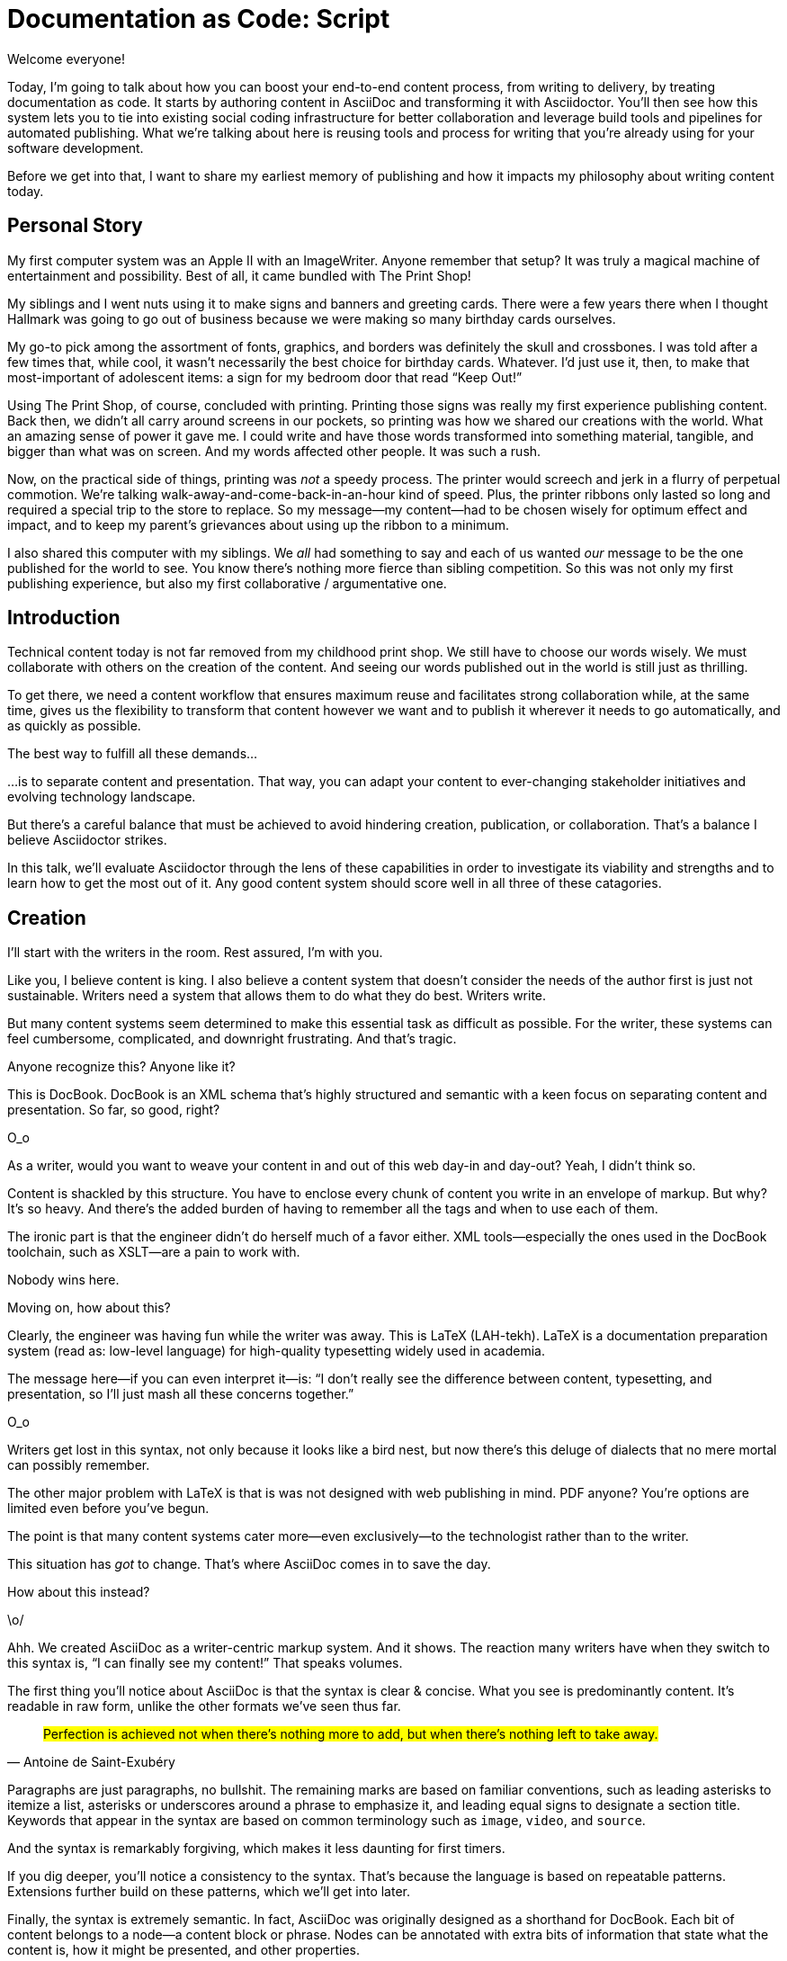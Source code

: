 = Documentation as Code: Script

// .TODO
// - code friendly; built-in support for highlighted source blocks

// tag::title[]
[duration=1m]
Welcome everyone!

Today, I'm going to talk about how you can boost your end-to-end content process, from writing to delivery, by treating documentation as code.
It starts by authoring content in AsciiDoc and transforming it with Asciidoctor.
You'll then see how this system lets you to tie into existing social coding infrastructure for better collaboration and leverage build tools and pipelines for automated publishing.
What we're talking about here is reusing tools and process for writing that you're already using for your software development.

Before we get into that, I want to share my earliest memory of publishing and how it impacts my philosophy about writing content today.
// end::title[]

[duration=3m]
== Personal Story

// tag::print-shop-box[]
My first computer system was an Apple II with an ImageWriter.
Anyone remember that setup?
It was truly a magical machine of entertainment and possibility.
Best of all, it came bundled with The Print Shop!
// end::print-shop-box[]

// tag::print-shop-select[]
My siblings and I went nuts using it to make signs and banners and greeting cards.
There were a few years there when I thought Hallmark was going to go out of business because we were making so many birthday cards ourselves.

My go-to pick among the assortment of fonts, graphics, and borders was definitely the skull and crossbones.
I was told after a few times that, while cool, it wasn't necessarily the best choice for birthday cards.
Whatever.
I'd just use it, then, to make that most-important of adolescent items: a sign for my bedroom door that read "`Keep Out!`"
// end::print-shop-select[]

// tag::print-long-banner[]
Using The Print Shop, of course, concluded with printing.
Printing those signs was really my first experience publishing content.
Back then, we didn't all carry around screens in our pockets, so printing was how we shared our creations with the world.
What an amazing sense of power it gave me.
I could write and have those words transformed into something material, tangible, and bigger than what was on screen.
And my words affected other people.
It was such a rush.
// end::print-long-banner[]

// tag::color-ribbon-cartridge[]
Now, on the practical side of things, printing was _not_ a speedy process.
The printer would screech and jerk in a flurry of perpetual commotion.
We're talking walk-away-and-come-back-in-an-hour kind of speed.
//DA: NOTE foreshadow automation here
//DA: Watching the printer's automation was fascinating, but would quickly put you into a trance. (video)
//DA: TODO typos were glaring (as you can see if you study banner image); mistakes were made; spell check twice, print once
Plus, the printer ribbons only lasted so long and required a special trip to the store to replace.
So my message--my content--had to be chosen wisely for optimum effect and impact, and to keep my parent's grievances about using up the ribbon to a minimum.
// end::color-ribbon-cartridge[]

// tag::print-banner[]
I also shared this computer with my siblings.
We _all_ had something to say and each of us wanted _our_ message to be the one published for the world to see.
You know there's nothing more fierce than sibling competition.
So this was not only my first publishing experience, but also my first collaborative / argumentative one.
//DA: ...feeding into a world of automation
// end::print-banner[]

[duration=2m]
== Introduction

// tag::many-masters[]
Technical content today is not far removed from my childhood print shop.
We still have to choose our words wisely.
We must collaborate with others on the creation of the content.
And seeing our words published out in the world is still just as thrilling.

To get there, we need a content workflow that ensures maximum reuse and facilitates strong collaboration while, at the same time, gives us the flexibility to transform that content however we want and to publish it wherever it needs to go automatically, and as quickly as possible.

The best way to fulfill all these demands...
// end::many-masters[]

// tag::separate[]
...is to separate content and presentation.
//and even from the infrastructure that makes the presentation possible.
That way, you can adapt your content to ever-changing stakeholder initiatives and evolving technology landscape.
// end::separate[]

// tag::agenda[]
// idea for visual: show magnifying glass overlay on list to indicate we're studying each capability
But there's a careful balance that must be achieved to avoid hindering creation, publication, or collaboration.
That's a balance I believe Asciidoctor strikes.

In this talk, we'll evaluate Asciidoctor through the lens of these capabilities in order to investigate its viability and strengths and to learn how to get the most out of it.
Any good content system should score well in all three of these catagories.
// end::agenda[]

[duration=10m]
== Creation

// tag::creation[]
I'll start with the writers in the room.
Rest assured, I'm with you.

Like you, I believe content is king.
I also believe a content system that doesn't consider the needs of the author first is just not sustainable.
//alt: never going to work.
Writers need a system that allows them to do what they do best.
Writers write.
// end::creation[]

// tag::confined[]
But many content systems seem determined to make this essential task as difficult as possible.
//SAW: alt: fundamental task
For the writer, these systems can feel cumbersome, complicated, and downright frustrating.
And that's tragic.
//alt: The struggle is real.
// end::confined[]

// DJA: Let's assume we're looking to create a document like this (show published output). What's out there that we can use write this?

// tag::docbook[]
Anyone recognize this?
Anyone like it?

This is DocBook.
DocBook is an XML schema that's highly structured and semantic with a keen focus on separating content and presentation.
So far, so good, right?
// end::docbook[]

// tag::docbook-critique-a[]
O_o
// end::docbook-critique-a[]

// tag::docbook-critique-b[]
// SAW: image of a knotted mess or massive, sticky web/goo
As a writer, would you want to weave your content in and out of this web day-in and day-out?
Yeah, I didn't think so.

Content is shackled by this structure.
You have to enclose every chunk of content you write in an envelope of markup.
But why?
It's so heavy.
And there's the added burden of having to remember all the tags and when to use each of them.

The ironic part is that the engineer didn't do herself much of a favor either.
XML tools--especially the ones used in the DocBook toolchain, such as XSLT--are a pain to work with.

Nobody wins here.
// SAW: image meme opposite of winning
// end::docbook-critique-b[]

// tag::latex[]
Moving on, how about this?

Clearly, the engineer was having fun while the writer was away.
This is LaTeX (LAH-tekh).
LaTeX is a documentation preparation system (read as: low-level language) for high-quality typesetting widely used in academia.

The message here--if you can even interpret it--is:
"`I don't really see the difference between content, typesetting, and presentation, so I'll just mash all these concerns together.`"
// end::latex[]

// tag::latex-critique-a[]
O_o
// end::latex-critique-a[]

// tag::latex-critique-b[]
Writers get lost in this syntax, not only because it looks like a bird nest, but now there's this deluge of dialects that no mere mortal can possibly remember.
// SAW: alt: labrynth/maze which matches the "get lost" concept
// end::latex-critique-b[]

// tag::got-pdf[]
The other major problem with LaTeX is that is was not designed with web publishing in mind.
PDF anyone?
You're options are limited even before you've begun.

The point is that many content systems cater more--even exclusively--to the technologist rather than to the writer.

This situation has _got_ to change.
That's where AsciiDoc comes in to save the day.
// end::got-pdf[]

// tag::asciidoc[]
How about this instead?
// end::asciidoc[]

// tag::asciidoc-critique[]
\o/

Ahh.
We created AsciiDoc as a writer-centric markup system.
And it shows.
The reaction many writers have when they switch to this syntax is, "`I can finally see my content!`"
That speaks volumes.
// end::asciidoc-critique[]

// concise * consistent * semantic
// tag::asciidoc-qualities[]
//LAR: Can we have a series of example slides as you go through this list of benefits?
//LAR: That would be more informative and engaging.
//LAR: I'm not wild about the highlighted list because it isn't "showing" what you're talking about, which is the point, right?
//LAR: Slides that show the AsciiDoc version and what is created (like the reference manual) would be great.
The first thing you'll notice about AsciiDoc is that the syntax is clear & concise.
//LAR: a slide here of the syntax that shows what you mean.
What you see is predominantly content.
It's readable in raw form, unlike the other formats we've seen thus far.

//LAR: Is this quote necessary?
//LAR: Maybe make it a slide and move it to the end of this section?
//SAW: Agree with LAR, the quote, while applicable, isn't needed and probably breaks the flow of the narrative.
"#Perfection is achieved not when there's nothing more to add, but when there's nothing left to take away.#"
-- Antoine de Saint-Exubéry

Paragraphs are just paragraphs, no bullshit.
//LAR: give me an example slide.
The remaining marks are based on familiar conventions, such as leading asterisks to itemize a list, asterisks or underscores around a phrase to emphasize it, and leading equal signs to designate a section title.
//LAR: another slide example.
Keywords that appear in the syntax are based on common terminology such as `image`, `video`, and `source`.

And the syntax is remarkably forgiving, which makes it less daunting for first timers.

If you dig deeper, you'll notice a consistency to the syntax.
That's because the language is based on repeatable patterns.
Extensions further build on these patterns, which we'll get into later.

Finally, the syntax is extremely semantic.
In fact, AsciiDoc was originally designed as a shorthand for DocBook.
Each bit of content belongs to a node--a content block or phrase.
Nodes can be annotated with extra bits of information that state what the content is, how it might be presented, and other properties.
//SAW: definitely want an example slide of this.
// end::asciidoc-qualities[]

// tag::ex-roles[]
The most versatile semantic information is the role.

Roles serve a very important purpose in the AsciiDoc syntax because they allow the writer to pass information to the publisher about the semantics of a node without having to worry how it gets formatted.
The role basically says "`this element has special significance, you deal with it.`"
This abtraction, and other such metadata, is central to achieving the separation of content and presentation.
The writer gets to focus on the what, not the how.
//SAW: alt: The writer gets to focus on what the content says, not how the content looks.
// end::ex-roles[]

//DA: QUESTION should the point about line-oriented/left-align go right at beginning, before other characteristics?
// tag::left-aligned-lines[]
One reason the syntax is so simple and consistent is because it's both line-oriented and left-aligned.

//DA: TODO follow-up with an example of left-align and line-oriented
Having a syntax that's aligned to the left margin helps keeps the writer rooted.
You don't have to worry how much indentation you need and content doesn't float out into the ether.
Instead, you rely on delimiter lines, or "`fences`" to encompass the content.
AsciiDoc can then assume everything between those lines is content that belongs to that block.

The line-oriented arrangement takes advantage of the fact that source code is organized in lines.
A lot can be inferred from a line break in the content.
The line serves as the boundaries of the node.
Consecutive lines that start with an asterisk, for instance, are clearly items in a list.
A line above a block that starts with a period is the block's title.
We do the same thing when writing code.
Each statement gets its own line, so there's no need for a semicolon to separate statements.
// end::left-aligned-lines[]

// tag::ex-delimited-block[]
//LAR: give me an example slide with a result in it, please.
// end::ex-delimited-block[]

// tag::wysiwyg[]
So, what's absent here?

WYSIWYG.
// end::wysiwyg[]

// tag::ygwyg[]
I'm here to tell you that you don't need it.
WYSIWYG places a barrier between you and your content and robs you of a lot of control.
Unfortunately, it's an all too familiar input component in a CMS.
//SAW: alt: input device
I think of a CMS more as a content lobotomy system.
//SAW: alt: A CMS should be called a CLS. Content Lobotomy System.
Instead of suiting your needs, it _seemingly_ solves your problem by making it impossible to do what you want to do.
I like to say, "`You Get What You Get.`"
// end::ygwyg[]

AsciiDoc, on the other hand, is readable in raw form and there's no curtain between you and your content.
But that doesn't mean that you can't make it look pretty.

// tag::atom[]
Using a text editor such as Atom with the appropriate add-ons, you can see the final product in a preview pane.
//alt: see how it's going to look in a preview pane
As you can change, embellish, or restructure the document, you can see what the end result is going to look like in real time.

//(If there's time: Discuss authoring in Atom with the AsciiDoc add-on to get helpful syntax highlighting.
//Also mention AsciidocFX and IntelliJ IDEA.)
// end::atom[]

// tag::ide-for-writers[]
I do believe tools such as Atom can go much further...maturing into a full blown IDE for writers.
Efforts are underway.
// end::ide-for-writers[]

// tag::creation-recommended-practices[]
AsciiDoc has a rich syntax, with many, _many_ built-in elements and options to organize and annotate your content.
You shouldn't expect to learn it all in one day.
But you also don't have to.

Most shops gravitate towards a subset of the markup.
Dialects, particularly using roles, naturally emerge that bring additional consistency and reinforce the impression of simplicity.
// See http://www.winglemeyer.org/technology/2016/09/08/semantic-asciidoc/
You can prepare templates for common document types to help give writers an easy starting point.

// DA: TODO it feels like we should mention cross references here
Another way to simplify writing with AsciiDoc is to partition large documents.
For instance, you can split up the source of a book along chapter divisions.
You can also import common content or extracted code samples so they don't clutter the writer's view.
AsciiDoc supports all this through its include mechanism.
You can even include portions of another document by selecting the snippets by line number or tag.
//DA: TODO recommend checking out the AsciiDoc Syntax Quick Reference and Awesome Asciidoctor.
// end::creation-recommended-practices[]

//DA: FIXME the topic of migration feels like it should be somewhere else
//DA: PSA about pandoc
// tag::migration[]
I'm not going to get into how to migrate your existing content to AsciiDoc today, but be aware it is possible.
There are conversion tools, and many others have made the switch successfully.
See me afterward and I can give you some pointers.
// end::migration[]

// tag::dawn[]
Now that the content is encoded in AsciiDoc, who does the writer hand it off to and what can be done with it?

The AsciiDoc syntax is so simple and elegant, it's easy to be deceived that it can only produce primitive output.
You couldn't be more mistaken.
The AsciiDoc content is just the raw material and its semantics are the seeds of the blossoms we'll produce.
This is where engineers get to work their magic.

Let's shed some light on how we can transform it and where we can publish it.
It's the dawn of endless possibilities, just like The Print Shop was for me as a child.
// end::dawn[]

[duration=5m]
== Publication

// tag::publication[]
The focus of this section is Asciidoctor, the AsciiDoc processor.
Engineers, wake up, this is for you.
// end::publication[]

// tag::asciidoc-vs-asciidoctor[]
It's important to get some terminology out of the way before continuing.

[%hardbreaks]
AsciiDoc is the language.
Asciidoctor is the processor.

We've seen AsciiDoc already.
So what can the processor do?
// end::asciidoc-vs-asciidoctor[]

// tag::conversion[]
Right out of the box, Asciidoctor can convert AsciiDoc to HTML and DocBook, giving you the ability to preview or export your content, respectively.
But that's just the default interpretation of the AsciiDoc source.
There's nothing stopping you from interpreting the source in a different way.

Every bit of output generated by Asciidoctor can be customized.
That's what the separation of content and presentation affords you.
// end::conversion[]

//LAR: it would be good to have slide examples of these
// tag::ex-extensions[]
I'll cite a few examples to get you thinking about what is possible.

* nested blocks to make a tab component (#TODO show example#)
* image macro that serves as background image
* slide notes
* import a PDF page

You should view AsciiDoc more as a source of record, not a textual representation of the output.
// end::ex-extensions[]

// tag::ast[]
The bridge to get from content to presentation--you might even say the magic trick--is transformation.
Transformation is the key to being able to publish to a variety of formats and variants of those formats.
Let's dive into how transformation works.

When Asciidoctor reads in the file, it builds an AST, short for abstract syntax tree.
That tree gets passed to a converter, which then transforms the structure into a target format, such as HTML, or some application of HTML, like slides.
This presentation, in fact, is the product of that transformation.

One way to extend Asciidoctor is to write a custom converter--as was used for this presentation--or tweak one that already exists by supplying custom templates.
The only limit to what output formats you can produce is what you're willing and able to create.

Even before the tree is sent to the converter, you have a chance to manipulate it using a tree processor.
In fact, you don't even have to output anything.
You can just use the AST to query the document for information in a contextual way (unlike grep, which is crude and blind to context).

You can go a step further and enhance the parser itself.
Asciidoctor provides an extension API for introducing additional elements into the syntax, such as a custom block or macro.
This is where things gets really exciting.

#TODO talk about lorem block macro example#

As you can see, you have a lot of control over how the AsciiDoc is interpreted.
// end::ast[]

// tag::aggregate[]
Be careful not to fall into the trap of thinking that one input document produces one output document.
The integration of multiple sources of content into numerous publishing targets is one of the key strengths of Asciidoctor.

For example, you can take one input document that represents a book and produce multiple pages of HTML.
Reasonable enough.
Or, you can use the processor, or a toolchain that wraps it, to weave together input from several sources.

We see this technique used in API documentation tools like Spring REST Docs and swagger2markup, which generate AsciiDoc to document the API methods, then combine that generated content with content written by the author to form a final document (or documents) to be published.
You can also weave in content that gets derived from the source code, such as a configuration property table.
Part generated, part scribed.
//The toolchain plays the role of orchestrator, weaving together disparate content sources.
// end::aggregate[]

// tag::endless-possibilities[]
This transformation capability also prevents lock-in.
Just as you can generate formats for publishing, you can convert to another source format, even AsciiDoc itself.
There truly are endless possibilities for your content once it's in the AsciiDoc format and fed into this toolchain.

//If you store the source in a source control system, which we'll talk more about in the next section.
//The publication tool can even tap into the document history and inject content such as an audit log or make different versions of the document available.
//This is another powerful way to keep your content DRY and free from doing tasks for information that can be implied.
//You could extend the abstraction even further and avoid coupling the path of the source file with the output path.
//Instead, give each document a business ID so you can move files around and still produce the same output structure.
// end::endless-possibilities[]

// tag::push-to-publish[]
Processing doesn't end with Asciidoctor.
The whole publication phase should be managed by a build and fully automated.
Just like in our childhood print shop, once we sent our masterpiece to the printer, it took over publishing from there.
I like to call this "`push to publish.`"
It's the modern day "`send it off to the printer.`"
We're also borrowing a page from development by implementing continuous delivery for the documentation.

The build should not only handle converting the content and publishing it to the various channels, but should describe and manage the infrastructure as well.
Treat your docs just like you would any other application.
These automated builds also aid with collaboration, which we'll launch into next.
//Anyone should be able to build the documentation for local preview.
//The documentation can also be staged for review by different groups.
// end::push-to-publish[]

// tag::publish-everywhere[]
// TODO
// end::publish-everywhere[]

// tag::publication-recommended-practices[]
// TODO
// end::publication-recommended-practices[]

#TODO need transition to next section#

== Collaboration

// tag::collaboration[]
We've arrived at the final section of this talk: collaboration.
This section addresses both the writers and the engineers, as well as anyone else who must work side-by-side to produce technical content.
This is where the harmony of writing and delivery comes together.

AsciiDoc lends itself well to collaboration because many of the tools needed to collaborate on it are already in place in a development shop.
In particular, AsciiDoc is ripe for collaboration because it's source control friendly.

AsciiDoc doesn't specifically have "`source control support.`"
Instead, it simply lends itself to being source controlled.
No binary blobs, just plain text.
And source control systems like git just _love_ plain text.
You get history, source diffs, rich diffs, branching, merging, etc., all which can be managed through interfaces like GitHub, GitLab, and Bitbucket.
// end::collaboration[]

// tag::redhat-endorsement[]
This is a real force for contribution, as the JBoss BxMS and OpenShift teams can attest to.

_(refer to quote in slide)_
// end::redhat-endorsement[]

// tag::edit-on-github[]
It's hard to overstate the significance of GitHub (and, increasingly, GitLab) for collaboration.
These interfaces have proven to be incredibly approachable and to encourage contribution.

Nothing is a stronger force for inviting participation than an "`Edit on GitHub`" link in your docs.
It presents any page as editable, yet funnels the contributor into a web-based content review workflow based on git.
The web-based editor recognizes AsciiDoc and can show a preview of it.
//Think Wikipedia for your docs, backed by git.

You can benefit from the social coding phenomenon simply by moving your documentation to one of these platforms.

As an aside, if you take this route, I strongly recommend investing in git training.
Everyone on the team needs to understand how the git workflow behind the "`Edit on GitHub`" link works to truly benefit from it.
And, trust me, knowing how to use git correctly will save time and toes.
// end::edit-on-github[]

// tag::asciidoc-github-support[]
// TODO
// end::asciidoc-github-support[]

// tag::docs-as-code[]
All this leads to a strong-held belief of ours:

[verse]
Docs = Code

We have a long history in this industry of collaborating on code.
If we view documentation as just another form of code, we can use code collaboration processes, practices, techniques, and tools to benefit our documentation.
Strength building on strength for a solid end product.
// end::docs-as-code[]

// tag::code-review[]
How many CMS tools have tried to manufacture a content review workflow?
Well, we have one right here, built on an accepted industry practice of code review and supported by incredible tools like Gerrit, GitHub, GitLab, and so forth.

This system is also makes it easy for managers to monitor the workflow, determine what changed or track what work was done just by browsing the git history or studying the activity charts on GitHub or GitLab.
// end::code-review[]

// tag::collaboration-recommended-practices[]
While AsciiDoc is naturally friendly to source control systems, there are some things you can do to optimize collaboration.

//* Keep changes isolated
//* Modularize the content
//* Avoid micro-migrations by using validation tools and a style guide
//* Plan content changes in an issue tracker
//* Manage different versions in branches
//* Provide an automated build

//In general, you want to look for ways that allow you to work in different parts of a file without causing conflicts.
Try to keep changes isolated.
One way to do this is by writing using the sentence-per-line method.
Changes to a sentence do not affect the sentences around it (much like code), and therefore prevents people from step on each other's commits.

You also don't want documents that are too large, so modularize your content and break up monolithic documents.
//In particular, beware of the Russian Doll Effect (contributing guide inside developer guide inside of README).
//It's easy to create a script that brings them all back together.
People can then work on different parts of the documentation without having to coordinate.
As mentioned earlier, import non-content such as code snippets so it can be managed independently and kept up to date.
//Don't fall into the trap of putting all your content in a single repository.
//Instead, organize your repositories by software product or logical product group.
//We can refer to this repository as a "`content container.`" (a contrast to a "`library layout`" where there's one directory per book).

Use validation tools to catch writing errors early and drastically cut down on expense micro-migrations to fix these mistakes.
It helps to have a style guide so information is organized consistently without having to do a lot of personal training.

Use an issue tracker to manage bugs, improvements, and content initiatives.
You can then see content progress as it moves across the issue board.
Mention the issue when submitting the pull request that resolves it.
Just like code.

It's best to manage different versions of a document using branches so you can take advantage of the tools the source control system gives you.
//You can then assume that all the content in a single repository is versioned together.
To help with this, organize your repositories by software product or logical product group.
//Don't use different directories to store the versions, as I've seen some teams do.
Then, have a branch for each major release line.
If different documents have different versioning schemes, or move at different rates, that's an indicator you should move them to separate repositories.
//Take a look at AsciiBinder for an example of a build system that builds out versions of the documentation from the branches.

Regardless of how you structure and organize the content, anyone coming along should be able to build the output through a simple interface, without having to remember complex commands.
This is the role of an automated "`development`" build.
It makes the documentation approachable and allows contributors to verify the changes they make improve the product in the way they expect (and not the opposite).
The documentation can also be staged for review by different groups.
// end::collaboration-recommended-practices[]

As you can see, AsciiDoc allows you to set up many ways to collaborate, bringing all the voices and talents together in one place to make strong, coherent documentation.

== Conclusion

// tag::recap[]
Today, we evaluated Asciidoctor through the lens of three capabilities: creation; publication; and collaboration.
In each case, it's proven to meet the needs of the respective stakeholders, which is essential for forming a robust content system.

With AsciiDoc, writers are able to write with minimal interference from bloated markup and needless structure.
They can focus on the words, the ideas, and the messages that reach millions of users across the globe, or just the person in the next cubicle, all because the content is separated from the presentation.

Engineers are empowered as well since documentation is just another form of code.
They can use Asciidoctor to transform the AsciiDoc and completely customize the generated output.
#This is essential since content that's locked away cannot serve its function, and cannot reach its users across channels.#

Finally, both writers and engineers--as well as anyone else involved in the end product--can collaborate in a systematic, streamlined way that eliminates duplicated effort or duplicated headaches.
Like the technology it documents, technical writing benefits from many eyes and minds as anything inherently complex does.
This is a system that welcomes their particiaption.
It fuels collaboration, encouraging contributions to make good content great.
// tag::recap[]

// tag::fin[]
The Asciidoctor toolchain, from the AsciiDoc language to the Asciidoctor processor, extensions, and tools, brings all these ideas into one.
While there's a bit more assembly required up front, I'm confident you'll find it blows any proprietary, closed system out of the water.

And since these capabilities happen to be the three pillars of the Asciidoctor project, we expect the story to only get better.

Thank you!
// end::fin[]
